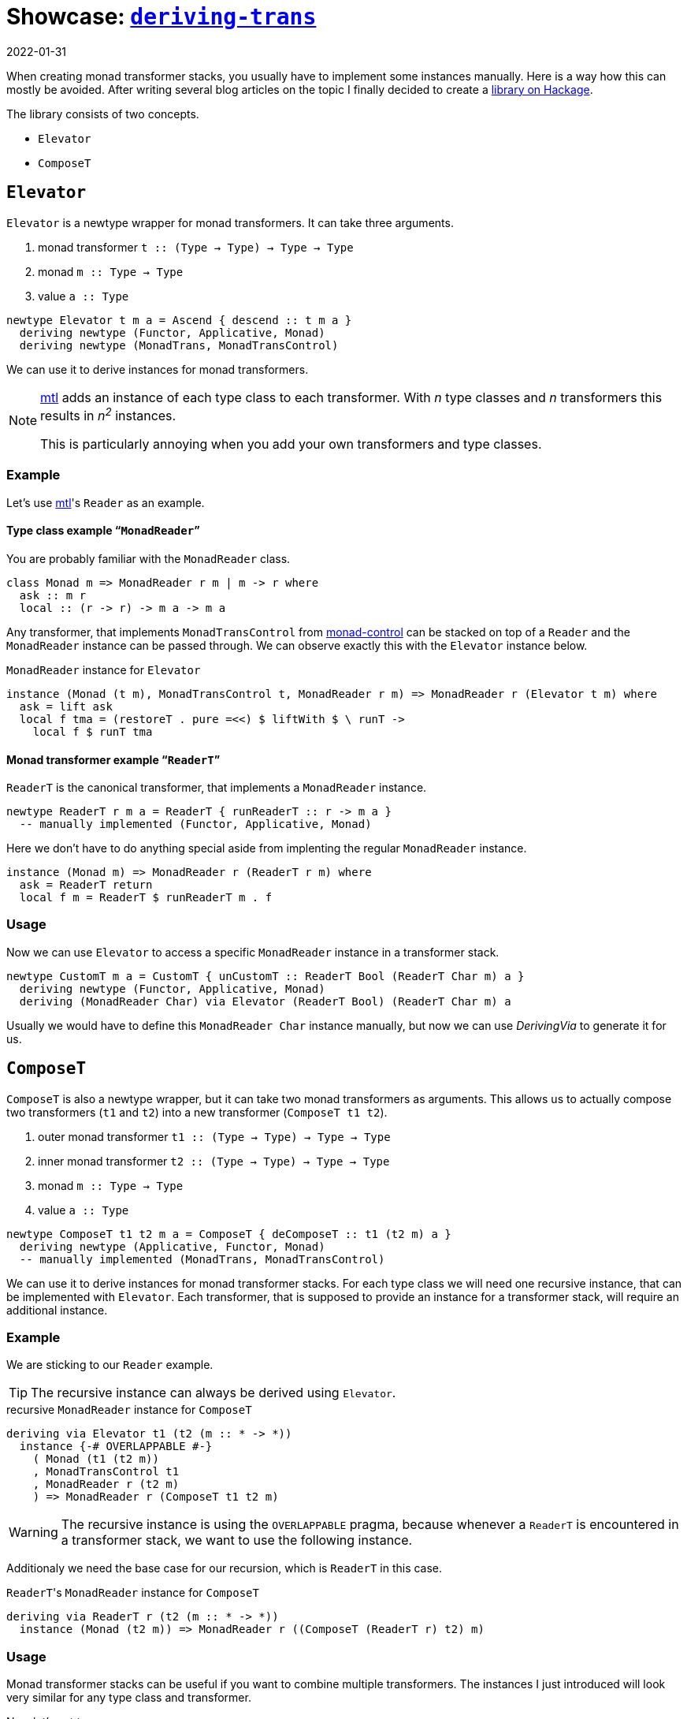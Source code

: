 :revdate: 2022-01-31
= Showcase: https://hackage.haskell.org/package/deriving-trans[`deriving-trans`]

When creating monad transformer stacks, you usually have to implement some instances manually.
Here is a way how this can mostly be avoided.
After writing several blog articles on the topic I finally decided to create a https://hackage.haskell.org/package/deriving-trans[library on Hackage].

// TODO: remove?
The library consists of two concepts.

* `Elevator`
* `ComposeT`

== `Elevator`
`Elevator` is a newtype wrapper for monad transformers.
It can take three arguments.

1. monad transformer `t :: (Type -> Type) -> Type -> Type`
2. monad `m :: Type -> Type`
3. value `a :: Type`

[source,haskell]
----
newtype Elevator t m a = Ascend { descend :: t m a }
  deriving newtype (Functor, Applicative, Monad)
  deriving newtype (MonadTrans, MonadTransControl)
----

We can use it to derive instances for monad transformers.

[NOTE]
====
https://hackage.haskell.org/package/mtl[mtl] adds an instance of each type class to each transformer.
With _n_ type classes and _n_ transformers this results in __n^2^__ instances.

This is particularly annoying when you add your own transformers and type classes.
====

=== Example

Let's use https://hackage.haskell.org/package/mtl[mtl]'s `Reader` as an example.

[discrete]
==== Type class example "```MonadReader```"

You are probably familiar with the `MonadReader` class.

[source,haskell]
----
class Monad m => MonadReader r m | m -> r where
  ask :: m r
  local :: (r -> r) -> m a -> m a
----

Any transformer, that implements `MonadTransControl` from https://hackage.haskell.org/package/monad-control[monad-control] can be stacked on top of a `Reader` and the `MonadReader` instance can be passed through.
We can observe exactly this with the `Elevator` instance below.

// TODO: Fix line length
.`MonadReader` instance for `Elevator`
[source,haskell]
----
instance (Monad (t m), MonadTransControl t, MonadReader r m) => MonadReader r (Elevator t m) where
  ask = lift ask
  local f tma = (restoreT . pure =<<) $ liftWith $ \ runT ->
    local f $ runT tma
----

[discrete]
==== Monad transformer example "```ReaderT```"

`ReaderT` is the canonical transformer, that implements a `MonadReader` instance.

[source,haskell]
----
newtype ReaderT r m a = ReaderT { runReaderT :: r -> m a }
  -- manually implemented (Functor, Applicative, Monad)
----

Here we don't have to do anything special aside from implenting the regular `MonadReader` instance.

[source,haskell]
----
instance (Monad m) => MonadReader r (ReaderT r m) where
  ask = ReaderT return
  local f m = ReaderT $ runReaderT m . f
----

=== Usage

Now we can use `Elevator` to access a specific `MonadReader` instance in a transformer stack.

[source,haskell]
----
newtype CustomT m a = CustomT { unCustomT :: ReaderT Bool (ReaderT Char m) a }
  deriving newtype (Functor, Applicative, Monad)
  deriving (MonadReader Char) via Elevator (ReaderT Bool) (ReaderT Char m) a
----

Usually we would have to define this `MonadReader Char` instance manually, but now we can use _DerivingVia_ to generate it for us.

== `ComposeT`

`ComposeT` is also a newtype wrapper, but it can take two monad transformers as arguments.
This allows us to actually compose two transformers (`t1` and `t2`) into a new transformer (`ComposeT t1 t2`).

1. outer monad transformer `t1 :: (Type -> Type) -> Type -> Type`
2. inner monad transformer `t2 :: (Type -> Type) -> Type -> Type`
3. monad `m :: Type -> Type`
4. value `a :: Type`

[source,haskell]
----
newtype ComposeT t1 t2 m a = ComposeT { deComposeT :: t1 (t2 m) a }
  deriving newtype (Applicative, Functor, Monad)
  -- manually implemented (MonadTrans, MonadTransControl)
----

We can use it to derive instances for monad transformer stacks.
For each type class we will need one recursive instance, that can be implemented with `Elevator`.
Each transformer, that is supposed to provide an instance for a transformer stack, will require an additional instance.

=== Example

We are sticking to our `Reader` example.

TIP: The recursive instance can always be derived using `Elevator`.

.recursive `MonadReader` instance for `ComposeT`
[source,haskell]
----
deriving via Elevator t1 (t2 (m :: * -> *))
  instance {-# OVERLAPPABLE #-}
    ( Monad (t1 (t2 m))
    , MonadTransControl t1
    , MonadReader r (t2 m)
    ) => MonadReader r (ComposeT t1 t2 m)
----

WARNING: The recursive instance is using the `OVERLAPPABLE` pragma, because whenever a `ReaderT` is encountered in a transformer stack, we want to use the following instance.

Additionaly we need the base case for our recursion, which is `ReaderT` in this case.

.``ReaderT``'s `MonadReader` instance for `ComposeT`
[source,haskell]
----
deriving via ReaderT r (t2 (m :: * -> *))
  instance (Monad (t2 m)) => MonadReader r ((ComposeT (ReaderT r) t2) m)
----

=== Usage

Monad transformer stacks can be useful if you want to combine multiple transformers.
The instances I just introduced will look very similar for any type class and transformer.

Now let's get to a use case.

[NOTE]
====
We will be using a handy infix type operator.

[source,haskell]
----
type (|.) = ComposeT
----
====

[source,haskell]
----
type StackT = StateT Int |. CustomT |. ReaderT Char |. IdentityT
newtype FinalT = FinalT { unFinalT :: StackT m a }
  deriving newtype (Functor, Applicative, Monad)
  deriving newtype (MonadTrans, MonadTransControl)
  deriving newtype (MonadBase b, MonadBaseControl b)
  deriving newtype (MonadReader Char)
  deriving newtype (MonadCustom)
  deriving newtype (MonadState Int)
  deriving (MonadError e) via Elevator StackT m
----

CAUTION: We add `IdentityT` at the end, because the "`base-case-instances`" only cover `t1` (``ComposeT``'s first argument).

Now we are able to derive a whole lot of instances.

[NOTE]
====
One big advantage of this method is, that when you change the transformer stack, the instances will still keep working.
Especially manually using `lift`/`liftWith` is cumbersome and even error prone.
====

We also need a runner function for `FinalT`.
We can now implement this incrementally, which is very clean and might be a good way to refactor your huge initialization function, that lived in `IO` until now.

[source,haskell]
----
runFinalT :: MonadBaseControl IO m => FinalT m a -> m (StT FinalT a)
runFinalT final =
  runStateTFinal |.
    runCustomT |.
      runReaderTFinal |.
        runIdentityT $ unFinalT final
  where
    runReaderTFinal :: MonadBase IO n => ReaderT Char n b -> n b
    runReaderTFinal tma = do
      content <- liftBase $ readFile "config.json"
      case content of
        [] -> error "empty file"
        char : _ -> runReaderT tma char

    runStateTFinal :: MonadReader Char n => StateT Int n b -> n (b, Int)
    runStateTFinal tma = do
      number <- fromEnum <$> ask
      runStateT tma number
----

Now every transformer represents an initialization step.

[NOTE]
====
We are using another infix operator here, that allows us to combine transformer runners.

[source,haskell]
----
(|.) :: (forall a. t1 (t2 m) a -> t2 m (StT t1 a))
     -> (forall a. t2 m a -> m (StT t2 a))
     -> (forall a. (t1 |. t2) m a -> m (StT t2 (StT t1 a)))
(|.) = runComposeT
infixr 1 |.
----
====

== Summary

1. Use `Elevator` to access instances, that are shadowed by transformers stacked on top.
2. Use `ComposeT` to implement large monad transformer stacks.

[discrete]
==== There are some caveats

* You will need quite a few language extensions __(and I'm too lazy to look them all up)__.
* Be careful with `MonadTransControl`, when implementing `Elevator` instances.
* _DerivingVia_ sometimes needs a little help with kind inference.
* Watch out for mistakes with overlapping instances.
* Append `IdentityT` to your `ComposeT` transformer stack, to keep all instances.
